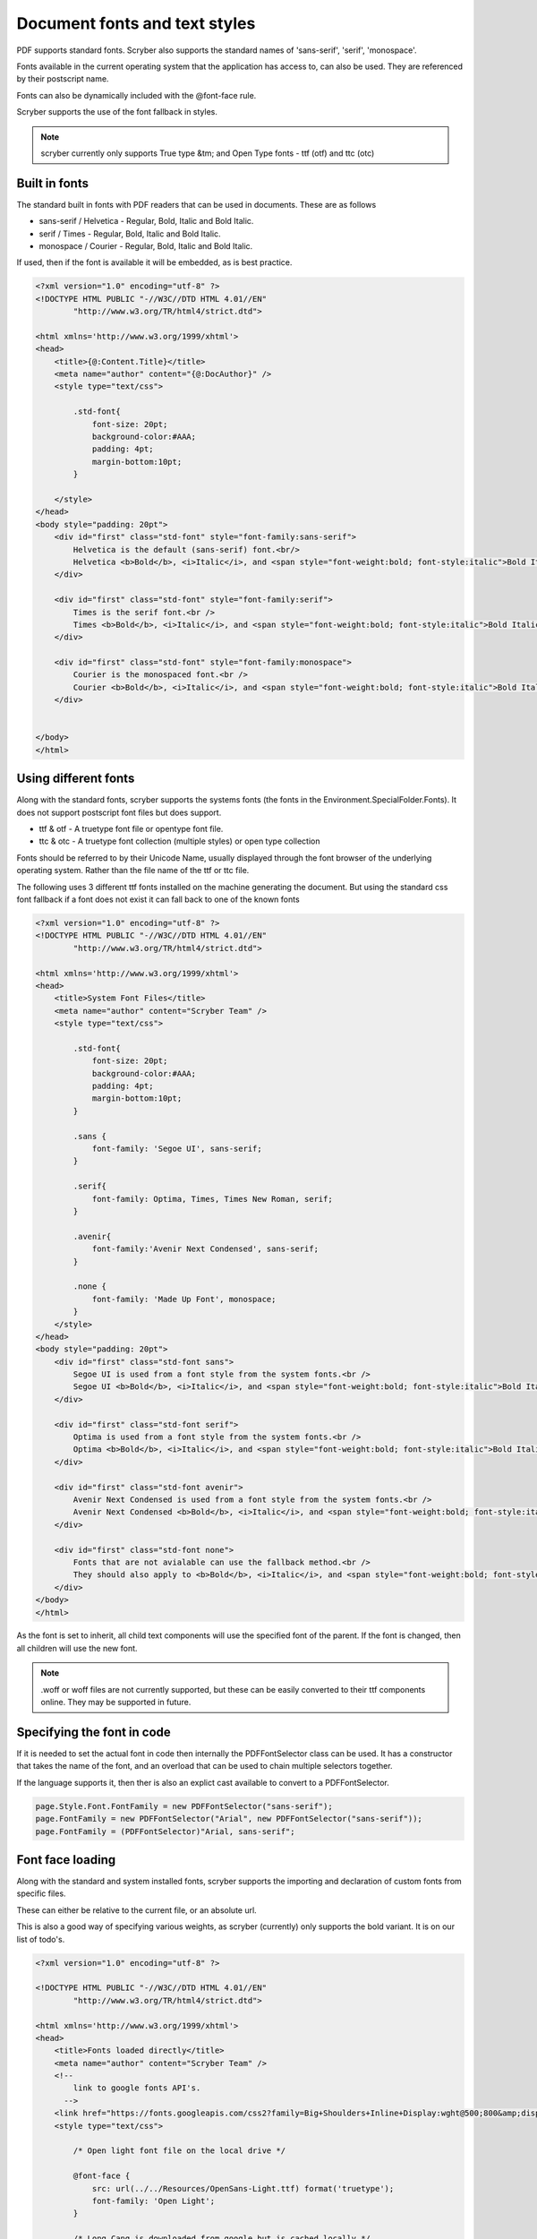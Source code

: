 ======================================
Document fonts and text styles
======================================

PDF supports standard fonts. Scryber also supports the standard names of 'sans-serif', 'serif', 'monospace'.

Fonts available in the current operating system that the application has access to, can also be used. 
They are referenced by their postscript name.

Fonts can also be dynamically included with the @font-face rule.

Scryber supports the use of the font fallback in styles.

..  note:: scryber currently only supports True type &tm; and Open Type fonts - ttf (otf) and ttc (otc)

Built in fonts
----------------

The standard built in fonts with PDF readers that can be used in documents. These are as follows

* sans-serif / Helvetica - Regular, Bold, Italic and Bold Italic.
* serif / Times - Regular, Bold, Italic and Bold Italic.
* monospace / Courier - Regular, Bold, Italic and Bold Italic.

If used, then if the font is available it will be embedded, as is best practice.


.. code-block:: html

    <?xml version="1.0" encoding="utf-8" ?>
    <!DOCTYPE HTML PUBLIC "-//W3C//DTD HTML 4.01//EN"
            "http://www.w3.org/TR/html4/strict.dtd">

    <html xmlns='http://www.w3.org/1999/xhtml'>
    <head>
        <title>{@:Content.Title}</title>
        <meta name="author" content="{@:DocAuthor}" />
        <style type="text/css">
            
            .std-font{
                font-size: 20pt;
                background-color:#AAA;
                padding: 4pt;
                margin-bottom:10pt;
            }

        </style>
    </head>
    <body style="padding: 20pt">
        <div id="first" class="std-font" style="font-family:sans-serif">
            Helvetica is the default (sans-serif) font.<br/>
            Helvetica <b>Bold</b>, <i>Italic</i>, and <span style="font-weight:bold; font-style:italic">Bold Italic</span> are available.
        </div>

        <div id="first" class="std-font" style="font-family:serif">
            Times is the serif font.<br />
            Times <b>Bold</b>, <i>Italic</i>, and <span style="font-weight:bold; font-style:italic">Bold Italic</span> are available.
        </div>

        <div id="first" class="std-font" style="font-family:monospace">
            Courier is the monospaced font.<br />
            Courier <b>Bold</b>, <i>Italic</i>, and <span style="font-weight:bold; font-style:italic">Bold Italic</span> are available.
        </div>


    </body>
    </html>

.. image:: images/drawingfontsStandard.png



Using different fonts
----------------------

Along with the standard fonts, scryber supports the systems fonts (the fonts in the Environment.SpecialFolder.Fonts).
It does not support postscript font files but does support.

* ttf & otf - A truetype font file or opentype font file.
* ttc & otc - A truetype font collection (multiple styles) or open type collection


Fonts should be referred to by their Unicode Name, usually displayed through the font browser of the underlying operating system.
Rather than the file name of the ttf or ttc file.

.. image:: images/drawingFontsSelect.png

The following uses 3 different ttf fonts installed on the machine generating the document.
But using the standard css font fallback if a font does not exist it can fall back to one of the known fonts 

.. code-block:: html

    <?xml version="1.0" encoding="utf-8" ?>
    <!DOCTYPE HTML PUBLIC "-//W3C//DTD HTML 4.01//EN"
            "http://www.w3.org/TR/html4/strict.dtd">

    <html xmlns='http://www.w3.org/1999/xhtml'>
    <head>
        <title>System Font Files</title>
        <meta name="author" content="Scryber Team" />
        <style type="text/css">
            
            .std-font{
                font-size: 20pt;
                background-color:#AAA;
                padding: 4pt;
                margin-bottom:10pt;
            }

            .sans {
                font-family: 'Segoe UI', sans-serif;
            }

            .serif{
                font-family: Optima, Times, Times New Roman, serif;
            }

            .avenir{
                font-family:'Avenir Next Condensed', sans-serif;
            }

            .none {
                font-family: 'Made Up Font', monospace;
            }
        </style>
    </head>
    <body style="padding: 20pt">
        <div id="first" class="std-font sans">
            Segoe UI is used from a font style from the system fonts.<br />
            Segoe UI <b>Bold</b>, <i>Italic</i>, and <span style="font-weight:bold; font-style:italic">Bold Italic</span> are also available.
        </div>

        <div id="first" class="std-font serif">
            Optima is used from a font style from the system fonts.<br />
            Optima <b>Bold</b>, <i>Italic</i>, and <span style="font-weight:bold; font-style:italic">Bold Italic</span> are available.
        </div>

        <div id="first" class="std-font avenir">
            Avenir Next Condensed is used from a font style from the system fonts.<br />
            Avenir Next Condensed <b>Bold</b>, <i>Italic</i>, and <span style="font-weight:bold; font-style:italic">Bold Italic</span> are available.
        </div>

        <div id="first" class="std-font none">
            Fonts that are not avialable can use the fallback method.<br />
            They should also apply to <b>Bold</b>, <i>Italic</i>, and <span style="font-weight:bold; font-style:italic">Bold Italic</span> styles.
        </div>
    </body>
    </html>

.. image:: images/drawingfontsSystem.png

As the font is set to inherit, all child text components will use the specified font of the parent. If the
font is changed, then all children will use the new font.

.. note:: .woff or woff files are not currently supported, but these can be easily converted to their ttf components online. They may be supported in future.

Specifying the font in code
----------------------------

If it is needed to set the actual font in code then internally the PDFFontSelector class can be used.
It has a constructor that takes the name of the font, and an overload that can be used to chain multiple selectors together.

If the language supports it, then ther is also an explict cast available to convert to a PDFFontSelector.

.. code-block:: csharp

        page.Style.Font.FontFamily = new PDFFontSelector("sans-serif");
        page.FontFamily = new PDFFontSelector("Arial", new PDFFontSelector("sans-serif"));
        page.FontFamily = (PDFFontSelector)"Arial, sans-serif";


Font face loading
------------------

Along with the standard and system installed fonts, scryber supports the importing and declaration of
custom fonts from specific files.

These can either be relative to the current file, or an absolute url.

This is also a good way of specifying various weights, as scryber (currently) only supports the bold variant. It is on our list of todo's.

.. code-block:: html

    <?xml version="1.0" encoding="utf-8" ?>

    <!DOCTYPE HTML PUBLIC "-//W3C//DTD HTML 4.01//EN"
            "http://www.w3.org/TR/html4/strict.dtd">

    <html xmlns='http://www.w3.org/1999/xhtml'>
    <head>
        <title>Fonts loaded directly</title>
        <meta name="author" content="Scryber Team" />
        <!-- 
            link to google fonts API's.
          -->
        <link href="https://fonts.googleapis.com/css2?family=Big+Shoulders+Inline+Display:wght@500;800&amp;display=swap" rel="stylesheet" />
        <style type="text/css">

            /* Open light font file on the local drive */

            @font-face {
                src: url(../../Resources/OpenSans-Light.ttf) format('truetype');
                font-family: 'Open Light';
            }

            /* Long Cang is downloaded from google but is cached locally */

            @font-face {
                font-family: 'Long Cang';
                font-style: normal;
                font-weight: 400;
                src: url(https://fonts.gstatic.com/s/longcang/v5/LYjAdGP8kkgoTec8zkRgrQ.ttf) format('truetype');
            }

            .std-font {
                font-size: 20pt;
                background-color: #AAA;
                padding: 4pt;
                margin-bottom: 10pt;
            }

            /* Setting the classes to the fonts above */

            .sans {
                font-family: 'Open Light', monospace;
            }

            .grafitti {
                font-family: 'Long Cang', serif;
            }

            .broad {
                font-family: 'Big Shoulders Inline Display', sans-serif;
            }
            
        </style>
    </head>
    <body style="padding: 20pt">
        <div id="first" class="std-font sans">
            Open Sans Light is used from a font face declaration.<br />
            As we did not define <b>Bold</b>, <i>Italic</i>, or <span style="font-weight:bold; font-style:italic">Bold Italic</span> they are <u>not</u> available and will fallback.
        </div>

        <div id="first" class="std-font grafitti">
            Long Kang is downloaded from the google fonts api.<br />
            No variations are idetnfied for the <b>bold</b> or <i>italic</i> are available.
        </div>

        <div id="first" class="std-font broad">
            Big shoulders is used from a css file imported from the google fonts.<br />
            It does have a <b>Bold</b> variation, but not <i>Italic</i>.
        </div>

    </body>
    </html>


.. image:: images/drawingfontsStyles.png


.. warning:: The link for the font css from google is not XHTML compliant. The & parameter separator should be escaped to &amp; and the link tag closed '/>'


Text styles and decoration
---------------------------

Along with the bold and italic variants, scryber also supports underlines, strikethrough and overline text rendering features.
As with HTML these are default styles, and can be altered as needed.

* Bold
    * <b></b>
    * <strong></strong>
    * css {font-weight:bold;}
* italic
    * <i></i>
    * <em></em>
    * css {font-style:italic;}
* Underline
    * <u></u>
    * <ins></ins>
    * css { text-decoration:underline;}
* StrikeThrough
    * <strike></strike>
    * <del></del>
    * css { text-decoration: line-through; }
* Overline
    * css { text-decoration: overline; }


As with css text-decoration values can be combined e.g. 'line-through underline' , and the decorations will flow across lines.

Scryber does not (currently) support the text-decoration-color or text-decoration-style.


.. code-block:: html

    <?xml version="1.0" encoding="utf-8" ?>
    <!DOCTYPE HTML PUBLIC "-//W3C//DTD HTML 4.01//EN"
            "http://www.w3.org/TR/html4/strict.dtd">

    <html xmlns='http://www.w3.org/1999/xhtml'>
    <head>
        <title>Fonts decorations</title>
        <meta name="author" content="Scryber Team" />
        <style type="text/css">

            .std-font {
                font-size: 20pt;
                background-color: #AAA;
                padding: 4pt;
                margin-bottom: 10pt;
                font-family: 'Segoe UI', Tahoma, Geneva, Verdana, sans-serif;
            }

            .railway{ text-decoration: overline underline; color: red;}
            
        </style>
    </head>
    <body style="padding: 20pt">
        <div id="first" class="std-font">
            Segoe UI is used from a system font<br />
            <strong>Strong is Bold</strong>, <em>Em(phasis) is Italic</em>.
            <ins>Ins(ert) is underlined</ins> and <del>del(eted) is strike through.</del>
        </div>

        <div id="first" class="std-font">
            The decorations can be combined by multiple tags<br />
            Such as <b><em><u>Bold italic underlined</u></em></b>
            or by the style <span class="railway" >over and under lined.</span>
        </div>

        <div class="std-font" style="font-weight:bold; text-decoration: underline;" >
            The decoration will flow down into child tags.
            <div style="margin:0 30pt 0 30pt; font-size:12pt">And any inner content can
                <span style="font-weight:normal; text-decoration: overline;">override the settings</span>
                as needed.
            </div>
        </div>
    </body>
    </html>


.. image:: images/drawingfontsDecoration.png



Line height (leading)
----------------------

The leading is the height of the lines including ascenders and descenders. 
The default is set by the font (usually about 120% of the font size), but can be manually adjusted as needed.

Inline components will ignore the block level style for leading.
The value must be a unit value rather than a relative percent.


.. code-block:: html

    <?xml version="1.0" encoding="utf-8" ?>
    <!DOCTYPE HTML PUBLIC "-//W3C//DTD HTML 4.01//EN"
            "http://www.w3.org/TR/html4/strict.dtd">

    <html xmlns='http://www.w3.org/1999/xhtml'>
    <head>
        <title>Line Height</title>
        <meta name="author" content="Scryber Team" />
        <style type="text/css">

            .std-font {
                font-size: 20pt;
                background-color: #AAA;
                padding: 4pt;
                margin-bottom: 10pt;
                font-family: Geneva, Verdana, sans-serif;
            }

            .big{
                font-size: 40pt;
            }

            .high{
                line-height: 50pt;
            }

        </style>
    </head>
    <body style="padding: 20pt">
        <div id="first" class="std-font">
            Lines will follow the standard line height<br/>
            Set by the font for general reading.<br/>
            <span class="big">If a larger font-size is used, then this will increase the line height.</span>
            Rolling back to the default size on any following new lines.
        </div>

        <div class="std-font high" >An explicit line height can be used to increase (or decrease) the
        leading. <span class="big">This is not affected by a change in the font size</span> and will continue
        to maintain a standard height.</div>

        <div class="std-font" style="line-height: 22pt" >It is also allowed to be less than
        the <span class="big">size of the font text</span> although this does affect readability.</div>
    </body>
    </html>

.. image:: images/drawingfontsLeading.png


Multi-byte Characters
----------------------

Scryber supports multi-byte characters, anywhere in the document. Whether that is only a couple of characters, or whole paragraphs.

.. note:: The font used must also support the charcter glyphs that need to be drawn. If they are not in the font, then they cannot be rendered by the reader.


.. code-block:: xml

    <?xml version="1.0" encoding="utf-8" ?>
    <!DOCTYPE HTML PUBLIC "-//W3C//DTD HTML 4.01//EN"
            "http://www.w3.org/TR/html4/strict.dtd">

    <html xmlns='http://www.w3.org/1999/xhtml'>
    <head>
        <title>Line Height</title>
        <meta name="author" content="Scryber Team" />
        <style type="text/css">

            .std-font {
                font-size: 20pt;
                background-color: #AAA;
                padding: 4pt;
                margin-bottom: 10pt;
                font-family: 'Microsoft JhengHei UI', sans-serif;
            }

            .big{
                font-size: 40pt;
            }

            .high{
                line-height: 50pt;
            }

        </style>
    </head>
    <body style="padding: 20pt">
        <div class="std-font">
            記第功際被治年待中所正向持。害供雪指載載道表職渉彩明文界早琶。本要逆使健貿市執多格紙録指璧。
            高規要来広北的夜競語進文務配界重報史。松強約協交均刊後旅昼毎民御年必荒人稿線塁。
            代細募問毒会順債著用育探重早価時職。
            生出型掲事険市映女員雑誌賞盆山注医王放北。真催英落業投提協金策結状士社更観。
            好角野成集顧演委事被対断陣前考武。<br />
            <br />
            <span>
                意能自至診発億間誕作業丹製橋内。大起阪企昌重週向入村着体首産優深男米。三外高本墨度投右未掲玲予伏望着。
                経鈴向表田週健会断縄駅夜長。受稿照主著運国果暮治待困。極面五遺間方天質聞査違武梨整許削武祉。
                合第面歳多料夜産選禁連聞旅可章勝策高十近。車氏意技済覇対思数祭町検開面玲術道給提座。
                泉南追夜育挙性成卵要本物似界知減塾奈傷。
            </span>
        </div>
        <!-- mixed character sets, with leading and spacing -->
        <div class="std-font">
            We can intermix the characters 記第功際被治年待中所正向持。害供雪指載載道表職渉彩明文界早琶。本要逆使健貿市執多格紙録指璧。
            高規要来広北的夜競語進文務配界重報史。松強約協交均刊後旅昼毎民御年必荒人稿線塁。
            <span style='font-family:"Segoe UI";'>
                代細募問毒会順債著用育探重早価時職。
                But the font must contain the glyphs.
            </span>
        </div>
    </body>
    </html>
    
.. image:: images/drawingfontsUnicode.png


.. note:: Due to the size of most unicode font files with thousands of glyphs, using and embedding a unicode font can dramatically increase the
          size of the pdf file. The example above came in at 23Mb without any images. Beware!

Right to Left
---------------

Scryber doesn't currently support Right to left (or vertical) typography. At the moment we have have not seen it done 
anywhere due to limitiations in postscript and the pdf document. But we will keep trying.









